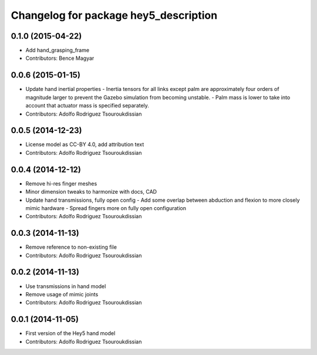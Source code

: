 ^^^^^^^^^^^^^^^^^^^^^^^^^^^^^^^^^^^^^^
Changelog for package hey5_description
^^^^^^^^^^^^^^^^^^^^^^^^^^^^^^^^^^^^^^

0.1.0 (2015-04-22)
------------------
* Add hand_grasping_frame
* Contributors: Bence Magyar

0.0.6 (2015-01-15)
------------------
* Update hand inertial properties
  - Inertia tensors for all links except palm are approximately four
  orders of magnitude larger to prevent the Gazebo simulation from
  becoming unstable.
  - Palm mass is lower to take into account that actuator mass is
  specified separately.
* Contributors: Adolfo Rodriguez Tsouroukdissian

0.0.5 (2014-12-23)
------------------
* License model as CC-BY 4.0, add attribution text
* Contributors: Adolfo Rodriguez Tsouroukdissian

0.0.4 (2014-12-12)
------------------
* Remove hi-res finger meshes
* Minor dimension tweaks to harmonize with docs, CAD
* Update hand transmissions, fully open config
  - Add some overlap between abduction and flexion to more closely mimic
  hardware
  - Spread fingers more on fully open configuration
* Contributors: Adolfo Rodriguez Tsouroukdissian

0.0.3 (2014-11-13)
------------------
* Remove reference to non-existing file
* Contributors: Adolfo Rodriguez Tsouroukdissian

0.0.2 (2014-11-13)
------------------
* Use transmissions in hand model
* Remove usage of mimic joints
* Contributors: Adolfo Rodriguez Tsouroukdissian

0.0.1 (2014-11-05)
------------------
* First version of the Hey5 hand model
* Contributors: Adolfo Rodriguez Tsouroukdissian
